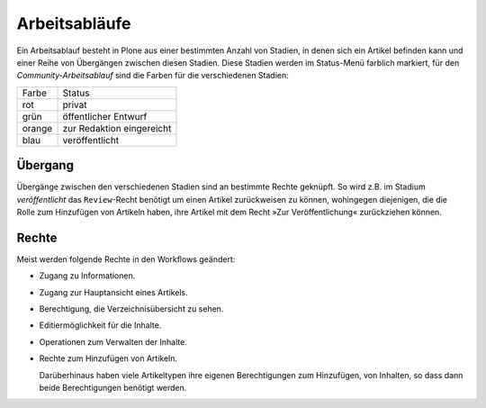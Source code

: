 ==============
Arbeitsabläufe
==============

Ein Arbeitsablauf besteht in Plone aus einer bestimmten Anzahl von Stadien, in denen sich ein Artikel befinden kann und einer Reihe von Übergängen zwischen diesen Stadien. Diese Stadien werden im Status-Menü farblich markiert, für den *Community-Arbeitsablauf* sind die Farben für die verschiedenen Stadien:

+--------+------------------------------+
| Farbe  | Status                       |
+--------+------------------------------+
| rot    | privat                       |
+--------+------------------------------+
| grün   | öffentlicher Entwurf         |
+--------+------------------------------+
| orange | zur Redaktion eingereicht    |
+--------+------------------------------+
| blau   | veröffentlicht               |
+--------+------------------------------+


Übergang
--------

Übergänge zwischen den verschiedenen Stadien sind an bestimmte Rechte geknüpft. So wird z.B. im Stadium *veröffentlicht* das ``Review``-Recht benötigt um einen Artikel zurückweisen zu können, wohingegen diejenigen, die die Rolle zum Hinzufügen von Artikeln haben, ihre Artikel mit dem Recht »Zur Veröffentlichung« zurückziehen können.

Rechte
------

Meist werden folgende Rechte in den Workflows geändert:

- Zugang zu Informationen.
- Zugang zur Hauptansicht eines Artikels.
- Berechtigung, die Verzeichnisübersicht zu sehen.
- Editiermöglichkeit für die Inhalte.
- Operationen zum Verwalten der Inhalte.
- Rechte zum Hinzufügen von Artikeln.

  Darüberhinaus haben viele Artikeltypen ihre eigenen Berechtigungen zum Hinzufügen, von Inhalten, so dass dann beide Berechtigungen benötigt werden.
